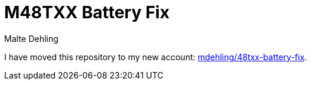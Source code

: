 = M48TXX Battery Fix
Malte Dehling

I have moved this repository to my new account:
https://github.com/mdehling/m48txx-battery-fix[mdehling/48txx-battery-fix].